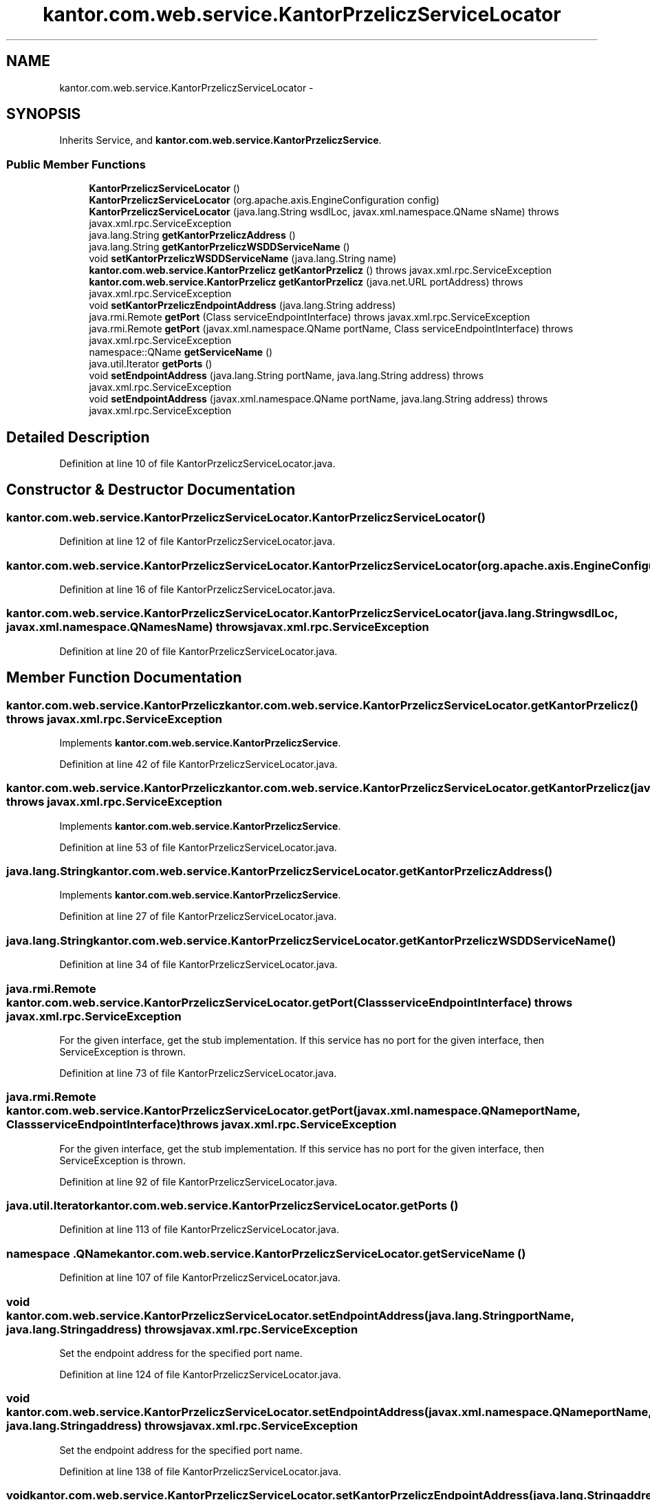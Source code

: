 .TH "kantor.com.web.service.KantorPrzeliczServiceLocator" 3 "Thu Jan 14 2016" "KalkulatorWymianyWalut" \" -*- nroff -*-
.ad l
.nh
.SH NAME
kantor.com.web.service.KantorPrzeliczServiceLocator \- 
.SH SYNOPSIS
.br
.PP
.PP
Inherits Service, and \fBkantor\&.com\&.web\&.service\&.KantorPrzeliczService\fP\&.
.SS "Public Member Functions"

.in +1c
.ti -1c
.RI "\fBKantorPrzeliczServiceLocator\fP ()"
.br
.ti -1c
.RI "\fBKantorPrzeliczServiceLocator\fP (org\&.apache\&.axis\&.EngineConfiguration config)"
.br
.ti -1c
.RI "\fBKantorPrzeliczServiceLocator\fP (java\&.lang\&.String wsdlLoc, javax\&.xml\&.namespace\&.QName sName)  throws javax\&.xml\&.rpc\&.ServiceException "
.br
.ti -1c
.RI "java\&.lang\&.String \fBgetKantorPrzeliczAddress\fP ()"
.br
.ti -1c
.RI "java\&.lang\&.String \fBgetKantorPrzeliczWSDDServiceName\fP ()"
.br
.ti -1c
.RI "void \fBsetKantorPrzeliczWSDDServiceName\fP (java\&.lang\&.String name)"
.br
.ti -1c
.RI "\fBkantor\&.com\&.web\&.service\&.KantorPrzelicz\fP \fBgetKantorPrzelicz\fP ()  throws javax\&.xml\&.rpc\&.ServiceException "
.br
.ti -1c
.RI "\fBkantor\&.com\&.web\&.service\&.KantorPrzelicz\fP \fBgetKantorPrzelicz\fP (java\&.net\&.URL portAddress)  throws javax\&.xml\&.rpc\&.ServiceException "
.br
.ti -1c
.RI "void \fBsetKantorPrzeliczEndpointAddress\fP (java\&.lang\&.String address)"
.br
.ti -1c
.RI "java\&.rmi\&.Remote \fBgetPort\fP (Class serviceEndpointInterface)  throws javax\&.xml\&.rpc\&.ServiceException "
.br
.ti -1c
.RI "java\&.rmi\&.Remote \fBgetPort\fP (javax\&.xml\&.namespace\&.QName portName, Class serviceEndpointInterface)  throws javax\&.xml\&.rpc\&.ServiceException "
.br
.ti -1c
.RI "namespace::QName \fBgetServiceName\fP ()"
.br
.ti -1c
.RI "java\&.util\&.Iterator \fBgetPorts\fP ()"
.br
.ti -1c
.RI "void \fBsetEndpointAddress\fP (java\&.lang\&.String portName, java\&.lang\&.String address)  throws javax\&.xml\&.rpc\&.ServiceException "
.br
.ti -1c
.RI "void \fBsetEndpointAddress\fP (javax\&.xml\&.namespace\&.QName portName, java\&.lang\&.String address)  throws javax\&.xml\&.rpc\&.ServiceException "
.br
.in -1c
.SH "Detailed Description"
.PP 
Definition at line 10 of file KantorPrzeliczServiceLocator\&.java\&.
.SH "Constructor & Destructor Documentation"
.PP 
.SS "kantor\&.com\&.web\&.service\&.KantorPrzeliczServiceLocator\&.KantorPrzeliczServiceLocator ()"

.PP
Definition at line 12 of file KantorPrzeliczServiceLocator\&.java\&.
.SS "kantor\&.com\&.web\&.service\&.KantorPrzeliczServiceLocator\&.KantorPrzeliczServiceLocator (org\&.apache\&.axis\&.EngineConfigurationconfig)"

.PP
Definition at line 16 of file KantorPrzeliczServiceLocator\&.java\&.
.SS "kantor\&.com\&.web\&.service\&.KantorPrzeliczServiceLocator\&.KantorPrzeliczServiceLocator (java\&.lang\&.StringwsdlLoc, javax\&.xml\&.namespace\&.QNamesName) throws javax\&.xml\&.rpc\&.ServiceException"

.PP
Definition at line 20 of file KantorPrzeliczServiceLocator\&.java\&.
.SH "Member Function Documentation"
.PP 
.SS "\fBkantor\&.com\&.web\&.service\&.KantorPrzelicz\fP kantor\&.com\&.web\&.service\&.KantorPrzeliczServiceLocator\&.getKantorPrzelicz () throws javax\&.xml\&.rpc\&.ServiceException"

.PP
Implements \fBkantor\&.com\&.web\&.service\&.KantorPrzeliczService\fP\&.
.PP
Definition at line 42 of file KantorPrzeliczServiceLocator\&.java\&.
.SS "\fBkantor\&.com\&.web\&.service\&.KantorPrzelicz\fP kantor\&.com\&.web\&.service\&.KantorPrzeliczServiceLocator\&.getKantorPrzelicz (java\&.net\&.URLportAddress) throws javax\&.xml\&.rpc\&.ServiceException"

.PP
Implements \fBkantor\&.com\&.web\&.service\&.KantorPrzeliczService\fP\&.
.PP
Definition at line 53 of file KantorPrzeliczServiceLocator\&.java\&.
.SS "java\&.lang\&.String kantor\&.com\&.web\&.service\&.KantorPrzeliczServiceLocator\&.getKantorPrzeliczAddress ()"

.PP
Implements \fBkantor\&.com\&.web\&.service\&.KantorPrzeliczService\fP\&.
.PP
Definition at line 27 of file KantorPrzeliczServiceLocator\&.java\&.
.SS "java\&.lang\&.String kantor\&.com\&.web\&.service\&.KantorPrzeliczServiceLocator\&.getKantorPrzeliczWSDDServiceName ()"

.PP
Definition at line 34 of file KantorPrzeliczServiceLocator\&.java\&.
.SS "java\&.rmi\&.Remote kantor\&.com\&.web\&.service\&.KantorPrzeliczServiceLocator\&.getPort (ClassserviceEndpointInterface) throws javax\&.xml\&.rpc\&.ServiceException"
For the given interface, get the stub implementation\&. If this service has no port for the given interface, then ServiceException is thrown\&. 
.PP
Definition at line 73 of file KantorPrzeliczServiceLocator\&.java\&.
.SS "java\&.rmi\&.Remote kantor\&.com\&.web\&.service\&.KantorPrzeliczServiceLocator\&.getPort (javax\&.xml\&.namespace\&.QNameportName, ClassserviceEndpointInterface) throws javax\&.xml\&.rpc\&.ServiceException"
For the given interface, get the stub implementation\&. If this service has no port for the given interface, then ServiceException is thrown\&. 
.PP
Definition at line 92 of file KantorPrzeliczServiceLocator\&.java\&.
.SS "java\&.util\&.Iterator kantor\&.com\&.web\&.service\&.KantorPrzeliczServiceLocator\&.getPorts ()"

.PP
Definition at line 113 of file KantorPrzeliczServiceLocator\&.java\&.
.SS "namespace \&.QName kantor\&.com\&.web\&.service\&.KantorPrzeliczServiceLocator\&.getServiceName ()"

.PP
Definition at line 107 of file KantorPrzeliczServiceLocator\&.java\&.
.SS "void kantor\&.com\&.web\&.service\&.KantorPrzeliczServiceLocator\&.setEndpointAddress (java\&.lang\&.StringportName, java\&.lang\&.Stringaddress) throws javax\&.xml\&.rpc\&.ServiceException"
Set the endpoint address for the specified port name\&. 
.PP
Definition at line 124 of file KantorPrzeliczServiceLocator\&.java\&.
.SS "void kantor\&.com\&.web\&.service\&.KantorPrzeliczServiceLocator\&.setEndpointAddress (javax\&.xml\&.namespace\&.QNameportName, java\&.lang\&.Stringaddress) throws javax\&.xml\&.rpc\&.ServiceException"
Set the endpoint address for the specified port name\&. 
.PP
Definition at line 138 of file KantorPrzeliczServiceLocator\&.java\&.
.SS "void kantor\&.com\&.web\&.service\&.KantorPrzeliczServiceLocator\&.setKantorPrzeliczEndpointAddress (java\&.lang\&.Stringaddress)"

.PP
Definition at line 64 of file KantorPrzeliczServiceLocator\&.java\&.
.SS "void kantor\&.com\&.web\&.service\&.KantorPrzeliczServiceLocator\&.setKantorPrzeliczWSDDServiceName (java\&.lang\&.Stringname)"

.PP
Definition at line 38 of file KantorPrzeliczServiceLocator\&.java\&.

.SH "Author"
.PP 
Generated automatically by Doxygen for KalkulatorWymianyWalut from the source code\&.
